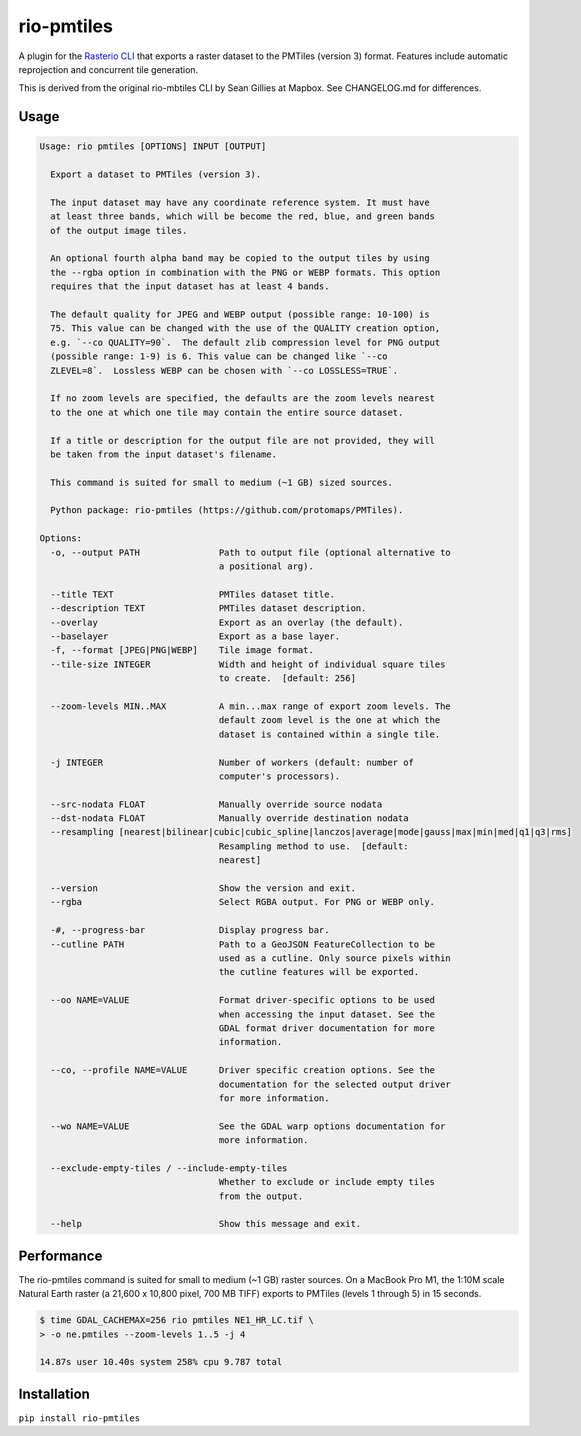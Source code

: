 rio-pmtiles
===========

A plugin for the
`Rasterio CLI <https://github.com/rasterio/rasterio/blob/main/docs/cli.rst>`__
that exports a raster dataset to the PMTiles (version 3) format. Features
include automatic reprojection and concurrent tile generation.

This is derived from the original rio-mbtiles CLI by Sean Gillies at Mapbox. See CHANGELOG.md for differences.

Usage
-----

.. code-block:: console

    Usage: rio pmtiles [OPTIONS] INPUT [OUTPUT]

      Export a dataset to PMTiles (version 3).

      The input dataset may have any coordinate reference system. It must have
      at least three bands, which will be become the red, blue, and green bands
      of the output image tiles.

      An optional fourth alpha band may be copied to the output tiles by using
      the --rgba option in combination with the PNG or WEBP formats. This option
      requires that the input dataset has at least 4 bands.

      The default quality for JPEG and WEBP output (possible range: 10-100) is
      75. This value can be changed with the use of the QUALITY creation option,
      e.g. `--co QUALITY=90`.  The default zlib compression level for PNG output
      (possible range: 1-9) is 6. This value can be changed like `--co
      ZLEVEL=8`.  Lossless WEBP can be chosen with `--co LOSSLESS=TRUE`.

      If no zoom levels are specified, the defaults are the zoom levels nearest
      to the one at which one tile may contain the entire source dataset.

      If a title or description for the output file are not provided, they will
      be taken from the input dataset's filename.

      This command is suited for small to medium (~1 GB) sized sources.

      Python package: rio-pmtiles (https://github.com/protomaps/PMTiles).

    Options:
      -o, --output PATH               Path to output file (optional alternative to
                                      a positional arg).

      --title TEXT                    PMTiles dataset title.
      --description TEXT              PMTiles dataset description.
      --overlay                       Export as an overlay (the default).
      --baselayer                     Export as a base layer.
      -f, --format [JPEG|PNG|WEBP]    Tile image format.
      --tile-size INTEGER             Width and height of individual square tiles
                                      to create.  [default: 256]

      --zoom-levels MIN..MAX          A min...max range of export zoom levels. The
                                      default zoom level is the one at which the
                                      dataset is contained within a single tile.

      -j INTEGER                      Number of workers (default: number of
                                      computer's processors).

      --src-nodata FLOAT              Manually override source nodata
      --dst-nodata FLOAT              Manually override destination nodata
      --resampling [nearest|bilinear|cubic|cubic_spline|lanczos|average|mode|gauss|max|min|med|q1|q3|rms]
                                      Resampling method to use.  [default:
                                      nearest]

      --version                       Show the version and exit.
      --rgba                          Select RGBA output. For PNG or WEBP only.

      -#, --progress-bar              Display progress bar.
      --cutline PATH                  Path to a GeoJSON FeatureCollection to be
                                      used as a cutline. Only source pixels within
                                      the cutline features will be exported.

      --oo NAME=VALUE                 Format driver-specific options to be used
                                      when accessing the input dataset. See the
                                      GDAL format driver documentation for more
                                      information.

      --co, --profile NAME=VALUE      Driver specific creation options. See the
                                      documentation for the selected output driver
                                      for more information.

      --wo NAME=VALUE                 See the GDAL warp options documentation for
                                      more information.

      --exclude-empty-tiles / --include-empty-tiles
                                      Whether to exclude or include empty tiles
                                      from the output.

      --help                          Show this message and exit.

Performance
-----------

The rio-pmtiles command is suited for small to medium (~1 GB) raster sources.
On a MacBook Pro M1, the 1:10M scale Natural Earth raster
(a 21,600 x 10,800 pixel, 700 MB TIFF) exports to PMTiles (levels 1 through 5)
in 15 seconds.

.. code-block:: console

    $ time GDAL_CACHEMAX=256 rio pmtiles NE1_HR_LC.tif \
    > -o ne.pmtiles --zoom-levels 1..5 -j 4

    14.87s user 10.40s system 258% cpu 9.787 total

Installation
------------

``pip install rio-pmtiles``
